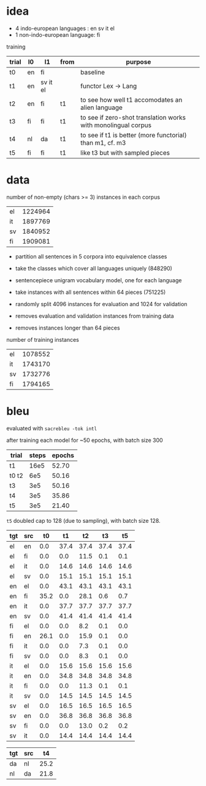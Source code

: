 * idea

- 4 indo-european languages : en sv it el
- 1 non-indo-european language: fi

training

| trial | l0 | l1       | from | purpose                                                       |
|-------+----+----------+------+---------------------------------------------------------------|
| t0    | en | fi       |      | baseline                                                      |
| t1    | en | sv it el |      | functor Lex -> Lang                                           |
| t2    | en | fi       | t1   | to see how well t1 accomodates an alien language              |
| t3    | fi | fi       | t1   | to see if zero-shot translation works with monolingual corpus |
| t4    | nl | da       | t1   | to see if t1 is better (more functorial) than m1, cf. m3      |
| t5    | fi | fi       | t1   | like t3 but with sampled pieces                               |

* data

number of non-empty (chars >= 3) instances in each corpus

| el | 1224964 |
| it | 1897769 |
| sv | 1840952 |
| fi | 1909081 |

- partition all sentences in 5 corpora into equivalence classes
- take the classes which cover all languages uniquely (848290)

- sentencepiece unigram vocabulary model, one for each language
- take instances with all sentences within 64 pieces (751225)
- randomly split 4096 instances for evaluation and 1024 for validation
- removes evaluation and validation instances from training data
- removes instances longer than 64 pieces

number of training instances

| el | 1078552 |
| it | 1743170 |
| sv | 1732776 |
| fi | 1794165 |

* bleu

evaluated with =sacrebleu -tok intl=

after training each model for ~50 epochs, with batch size 300

| trial | steps | epochs |
|-------+-------+--------|
| t1    |  16e5 |  52.70 |
| t0 t2 |   6e5 |  50.16 |
| t3    |   3e5 |  50.16 |
| t4    |   3e5 |  35.86 |
| t5    |   3e5 |  21.40 |

=t5= doubled cap to 128 (due to sampling), with batch size 128.

| tgt | src |   t0 |   t1 |   t2 |   t3 |   t5 |
|-----+-----+------+------+------+------+------|
| el  | en  |  0.0 | 37.4 | 37.4 | 37.4 | 37.4 |
| el  | fi  |  0.0 |  0.0 | 11.5 |  0.1 |  0.1 |
| el  | it  |  0.0 | 14.6 | 14.6 | 14.6 | 14.6 |
| el  | sv  |  0.0 | 15.1 | 15.1 | 15.1 | 15.1 |
| en  | el  |  0.0 | 43.1 | 43.1 | 43.1 | 43.1 |
| en  | fi  | 35.2 |  0.0 | 28.1 |  0.6 |  0.7 |
| en  | it  |  0.0 | 37.7 | 37.7 | 37.7 | 37.7 |
| en  | sv  |  0.0 | 41.4 | 41.4 | 41.4 | 41.4 |
| fi  | el  |  0.0 |  0.0 |  8.2 |  0.1 |  0.0 |
| fi  | en  | 26.1 |  0.0 | 15.9 |  0.1 |  0.0 |
| fi  | it  |  0.0 |  0.0 |  7.3 |  0.1 |  0.0 |
| fi  | sv  |  0.0 |  0.0 |  8.3 |  0.1 |  0.0 |
| it  | el  |  0.0 | 15.6 | 15.6 | 15.6 | 15.6 |
| it  | en  |  0.0 | 34.8 | 34.8 | 34.8 | 34.8 |
| it  | fi  |  0.0 |  0.0 | 11.3 |  0.1 |  0.1 |
| it  | sv  |  0.0 | 14.5 | 14.5 | 14.5 | 14.5 |
| sv  | el  |  0.0 | 16.5 | 16.5 | 16.5 | 16.5 |
| sv  | en  |  0.0 | 36.8 | 36.8 | 36.8 | 36.8 |
| sv  | fi  |  0.0 |  0.0 | 13.0 |  0.2 |  0.2 |
| sv  | it  |  0.0 | 14.4 | 14.4 | 14.4 | 14.4 |

| tgt | src |   t4 |
|-----+-----+------|
| da  | nl  | 25.2 |
| nl  | da  | 21.8 |

